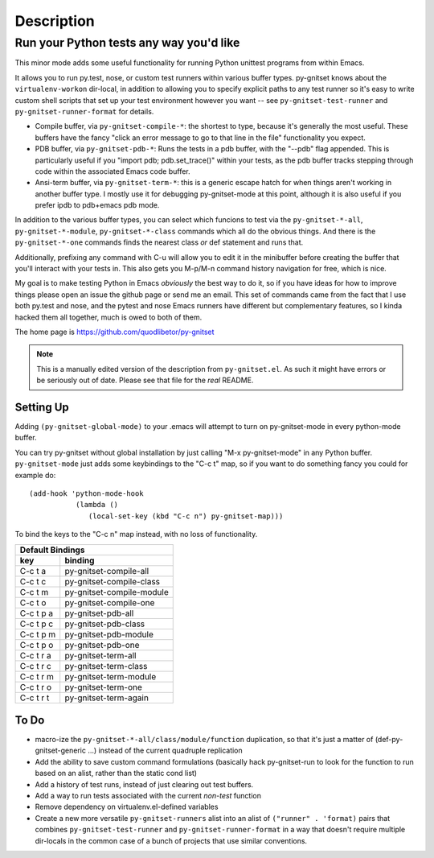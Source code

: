 =============
 Description
=============

Run your Python tests any way you'd like
~~~~~~~~~~~~~~~~~~~~~~~~~~~~~~~~~~~~~~~~

This minor mode adds some useful functionality for running Python unittest
programs from within Emacs.

It allows you to run py.test, nose, or custom test runners within various
buffer types. py-gnitset knows about the ``virtualenv-workon`` dir-local, in
addition to allowing you to specify explicit paths to any test runner so it's
easy to write custom shell scripts that set up your test environment however
you want -- see ``py-gnitset-test-runner`` and ``py-gnitset-runner-format`` for
details.

- Compile buffer, via ``py-gnitset-compile-*``: the shortest to type, because
  it's generally the most useful. These buffers have the fancy "click an error
  message to go to that line in the file" functionality you expect.

- PDB buffer, via ``py-gnitset-pdb-*``: Runs the tests in a pdb buffer, with
  the "--pdb" flag appended.  This is particularly useful if you "import pdb;
  pdb.set_trace()" within your tests, as the pdb buffer tracks stepping
  through code within the associated Emacs code buffer.

- Ansi-term buffer, via ``py-gnitset-term-*``: this is a generic escape hatch
  for when things aren't working in another buffer type.  I mostly use it for
  debugging py-gnitset-mode at this point, although it is also useful if you
  prefer ipdb to pdb+emacs pdb mode.

In addition to the various buffer types, you can select which funcions to test
via the ``py-gnitset-*-all``, ``py-gnitset-*-module``, ``py-gnitset-*-class``
commands which all do the obvious things. And there is the ``py-gnitset-*-one``
commands finds the nearest class *or* def statement and runs that.

Additionally, prefixing any command with C-u will allow you to edit it in
the minibuffer before creating the buffer that you'll interact with your
tests in.  This also gets you M-p/M-n command history navigation for free,
which is nice.

My goal is to make testing Python in Emacs *obviously* the best way to do it,
so if you have ideas for how to improve things please open an issue the github
page or send me an email. This set of commands came from the fact that I use
both py.test and nose, and the pytest and nose Emacs runners have different but
complementary features, so I kinda hacked them all together, much is owed to
both of them.

The home page is https://github.com/quodlibetor/py-gnitset

.. note:: This is a manually edited version of the description from
   ``py-gnitset.el``. As such it might have errors or be seriously out of date.
   Please see that file for the *real* README.

Setting Up
----------

Adding ``(py-gnitset-global-mode)`` to your .emacs will attempt to turn on
py-gnitset-mode in every python-mode buffer.

You can try py-gnitset without global installation by just calling "M-x
py-gnitset-mode" in any Python buffer. ``py-gnitset-mode`` just adds some
keybindings to the "C-c t" map, so if you want to do something fancy you
could for example do::

   (add-hook 'python-mode-hook
              (lambda ()
                 (local-set-key (kbd "C-c n") py-gnitset-map)))

To bind the keys to the "C-c n" map instead, with no loss of functionality.

==========   =========================
        Default Bindings
--------------------------------------
key          binding
==========   =========================
C-c t a      py-gnitset-compile-all
C-c t c      py-gnitset-compile-class
C-c t m      py-gnitset-compile-module
C-c t o      py-gnitset-compile-one

C-c t p a    py-gnitset-pdb-all
C-c t p c    py-gnitset-pdb-class
C-c t p m    py-gnitset-pdb-module
C-c t p o    py-gnitset-pdb-one

C-c t r a    py-gnitset-term-all
C-c t r c    py-gnitset-term-class
C-c t r m    py-gnitset-term-module
C-c t r o    py-gnitset-term-one
C-c t r t    py-gnitset-term-again
==========   =========================

To Do
-----

- macro-ize the ``py-gnitset-*-all/class/module/function`` duplication, so that
  it's just a matter of (def-py-gnitset-generic ...) instead of the current
  quadruple replication
- Add the ability to save custom command formulations (basically hack
  py-gnitset-run to look for the function to run based on an alist,
  rather than the static cond list)
- Add a history of test runs, instead of just clearing out test buffers.
- Add a way to run tests associated with the current *non-test* function
- Remove dependency on virtualenv.el-defined variables
- Create a new more versatile ``py-gnitset-runners`` alist into an alist of
  ``("runner" . 'format)`` pairs that combines ``py-gnitset-test-runner`` and
  ``py-gnitset-runner-format`` in a way that doesn't require multiple
  dir-locals in the common case of a bunch of projects that use similar
  conventions.
